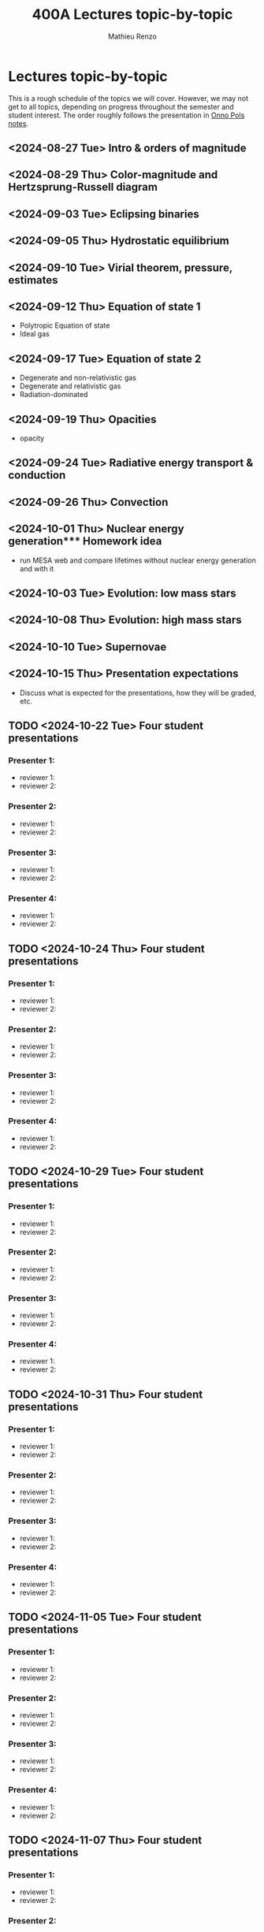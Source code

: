 #+Title: 400A Lectures topic-by-topic
#+author: Mathieu Renzo
#+email: mrenzo@arizona.edu
#+options: title:nil
#+OPTIONS:  p:with-planning

* Lectures topic-by-topic
This is a rough schedule of the topics we will cover. However, we may
not get to all topics, depending on progress throughout the semester
and student interest. The order roughly follows the presentation in
[[https://www.astro.ru.nl/~onnop/][Onno Pols notes]].

** <2024-08-27 Tue> Intro & orders of magnitude

** <2024-08-29 Thu> Color-magnitude and Hertzsprung-Russell diagram

** <2024-09-03 Tue> Eclipsing binaries

** <2024-09-05 Thu> Hydrostatic equilibrium

** <2024-09-10 Tue> Virial theorem, pressure, estimates

** <2024-09-12 Thu> Equation of state 1


- Polytropic Equation of state
- Ideal gas

** <2024-09-17 Tue> Equation of state 2


- Degenerate and non-relativistic gas
- Degenerate and relativistic gas
- Radiation-dominated

** <2024-09-19 Thu> Opacities


- opacity

** <2024-09-24 Tue> Radiative energy transport & conduction


** <2024-09-26 Thu> Convection


** <2024-10-01 Thu> Nuclear energy generation*** Homework idea


  - run MESA web and compare lifetimes without nuclear energy
    generation and with it

** <2024-10-03 Tue> Evolution: low mass stars


** <2024-10-08 Thu> Evolution: high mass stars


** <2024-10-10 Tue> Supernovae


** <2024-10-15 Thu> Presentation expectations
 - Discuss what is expected for the presentations, how they will be
   graded, etc.

** TODO <2024-10-22 Tue> Four student presentations
*** Presenter 1:
- reviewer 1:
- reviewer 2:
*** Presenter 2:
- reviewer 1:
- reviewer 2:
*** Presenter 3:
- reviewer 1:
- reviewer 2:
*** Presenter 4:
- reviewer 1:
- reviewer 2:
** TODO <2024-10-24 Thu> Four student presentations

*** Presenter 1:
- reviewer 1:
- reviewer 2:
*** Presenter 2:
- reviewer 1:
- reviewer 2:
*** Presenter 3:
- reviewer 1:
- reviewer 2:
*** Presenter 4:
- reviewer 1:
- reviewer 2:

** TODO <2024-10-29 Tue> Four student presentations

*** Presenter 1:
- reviewer 1:
- reviewer 2:
*** Presenter 2:
- reviewer 1:
- reviewer 2:
*** Presenter 3:
- reviewer 1:
- reviewer 2:
*** Presenter 4:
- reviewer 1:
- reviewer 2:

** TODO <2024-10-31 Thu> Four student presentations

*** Presenter 1:
- reviewer 1:
- reviewer 2:
*** Presenter 2:
- reviewer 1:
- reviewer 2:
*** Presenter 3:
- reviewer 1:
- reviewer 2:
*** Presenter 4:
- reviewer 1:
- reviewer 2:
** TODO <2024-11-05 Tue> Four student presentations

*** Presenter 1:
- reviewer 1:
- reviewer 2:
*** Presenter 2:
- reviewer 1:
- reviewer 2:
*** Presenter 3:
- reviewer 1:
- reviewer 2:
*** Presenter 4:
- reviewer 1:
- reviewer 2:

** TODO <2024-11-07 Thu> Four student presentations

*** Presenter 1:
- reviewer 1:
- reviewer 2:
*** Presenter 2:
- reviewer 1:
- reviewer 2:
*** Presenter 3:
- reviewer 1:
- reviewer 2:
*** Presenter 4:
- reviewer 1:
- reviewer 2:

** TODO <2024-11-12 Tue> Four student presentations

*** Presenter 1:
- reviewer 1:
- reviewer 2:
*** Presenter 2:
- reviewer 1:
- reviewer 2:
*** Presenter 3:
- reviewer 1:
- reviewer 2:
*** Presenter 4:
- reviewer 1:
- reviewer 2:
** TODO <2024-11-14 Thu> Four student presentations

*** Presenter 1:
- reviewer 1:
- reviewer 2:
*** Presenter 2:
- reviewer 1:
- reviewer 2:
*** Presenter 3:
- reviewer 1:
- reviewer 2:
*** Presenter 4:
- reviewer 1:
- reviewer 2:
** TODO <2024-11-19 Tue> One student presentation
 Extra time can be used as backup

*** Presenter 1:
- reviewer 1:
- reviewer 2:

** TODO <2024-11-21 Thu> Extra

** TODO <2024-11-26 Tue> Extra

** TODO <2024-12-03 Tue> Extra

** TODO <2024-12-05 Thu> Extra

** TODO <2024-12-10 Tue> Extra
